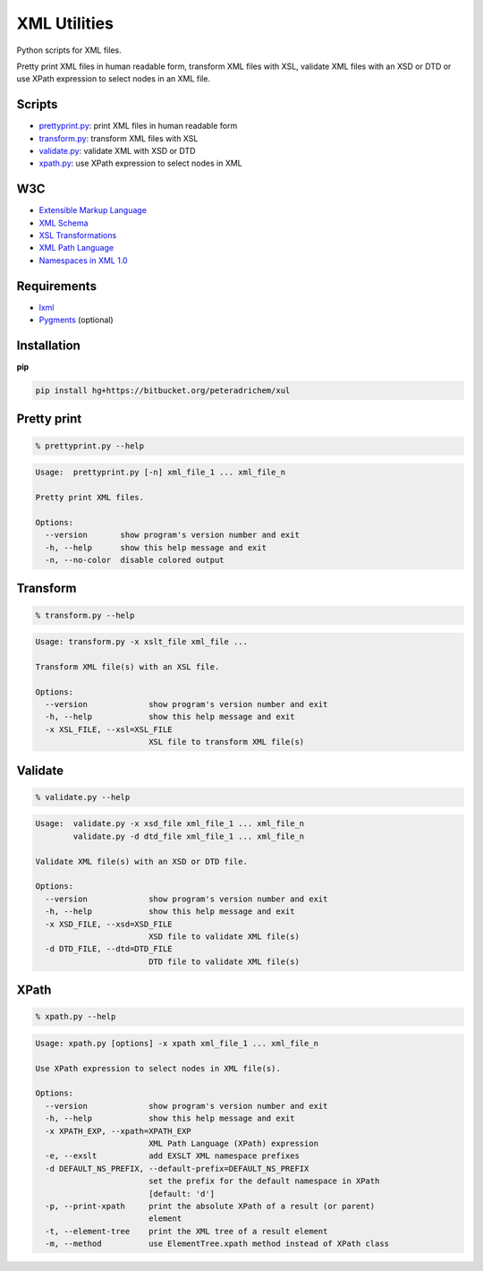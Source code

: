 XML Utilities
=============

Python scripts for XML files.

Pretty print XML files in human readable form,
transform XML files with XSL,
validate XML files with an XSD or DTD
or use XPath expression to select nodes in an XML file.

Scripts
-------
- prettyprint.py_: print XML files in human readable form
- transform.py_: transform XML files with XSL
- validate.py_: validate XML with XSD or DTD
- xpath.py_: use XPath expression to select nodes in XML

W3C
---
- `Extensible Markup Language <http://www.w3.org/TR/xml/>`_
- `XML Schema <http://www.w3.org/standards/xml/schema>`_
- `XSL Transformations <http://www.w3.org/TR/xslt/>`_
- `XML Path Language <http://www.w3.org/TR/xpath/>`_
- `Namespaces in XML 1.0 <http://www.w3.org/TR/xml-names/>`_

Requirements
------------
- `lxml <http://lxml.de/>`_
- `Pygments <http://pygments.org/>`_ (optional)

Installation
------------
**pip**

.. code:: tcsh

        pip install hg+https://bitbucket.org/peteradrichem/xul


.. _prettyprint.py:

Pretty print
------------
.. code:: tcsh

        % prettyprint.py --help

.. code::

        Usage:  prettyprint.py [-n] xml_file_1 ... xml_file_n

        Pretty print XML files.

        Options:
          --version       show program's version number and exit
          -h, --help      show this help message and exit
          -n, --no-color  disable colored output


.. _transform.py:

Transform
---------
.. code:: tcsh

        % transform.py --help

.. code::

        Usage: transform.py -x xslt_file xml_file ...

        Transform XML file(s) with an XSL file.

        Options:
          --version             show program's version number and exit
          -h, --help            show this help message and exit
          -x XSL_FILE, --xsl=XSL_FILE
                                XSL file to transform XML file(s)


.. _validate.py:

Validate
--------
.. code:: tcsh

        % validate.py --help

.. code::

        Usage:  validate.py -x xsd_file xml_file_1 ... xml_file_n
                validate.py -d dtd_file xml_file_1 ... xml_file_n

        Validate XML file(s) with an XSD or DTD file.

        Options:
          --version             show program's version number and exit
          -h, --help            show this help message and exit
          -x XSD_FILE, --xsd=XSD_FILE
                                XSD file to validate XML file(s)
          -d DTD_FILE, --dtd=DTD_FILE
                                DTD file to validate XML file(s)


.. _xpath.py:

XPath
-----
.. code:: tcsh

        % xpath.py --help

.. code::

        Usage: xpath.py [options] -x xpath xml_file_1 ... xml_file_n

        Use XPath expression to select nodes in XML file(s).

        Options:
          --version             show program's version number and exit
          -h, --help            show this help message and exit
          -x XPATH_EXP, --xpath=XPATH_EXP
                                XML Path Language (XPath) expression
          -e, --exslt           add EXSLT XML namespace prefixes
          -d DEFAULT_NS_PREFIX, --default-prefix=DEFAULT_NS_PREFIX
                                set the prefix for the default namespace in XPath
                                [default: 'd']
          -p, --print-xpath     print the absolute XPath of a result (or parent)
                                element
          -t, --element-tree    print the XML tree of a result element
          -m, --method          use ElementTree.xpath method instead of XPath class
